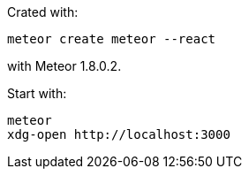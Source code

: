Crated with:

    meteor create meteor --react

with Meteor 1.8.0.2.

Start with:

    meteor
    xdg-open http://localhost:3000
